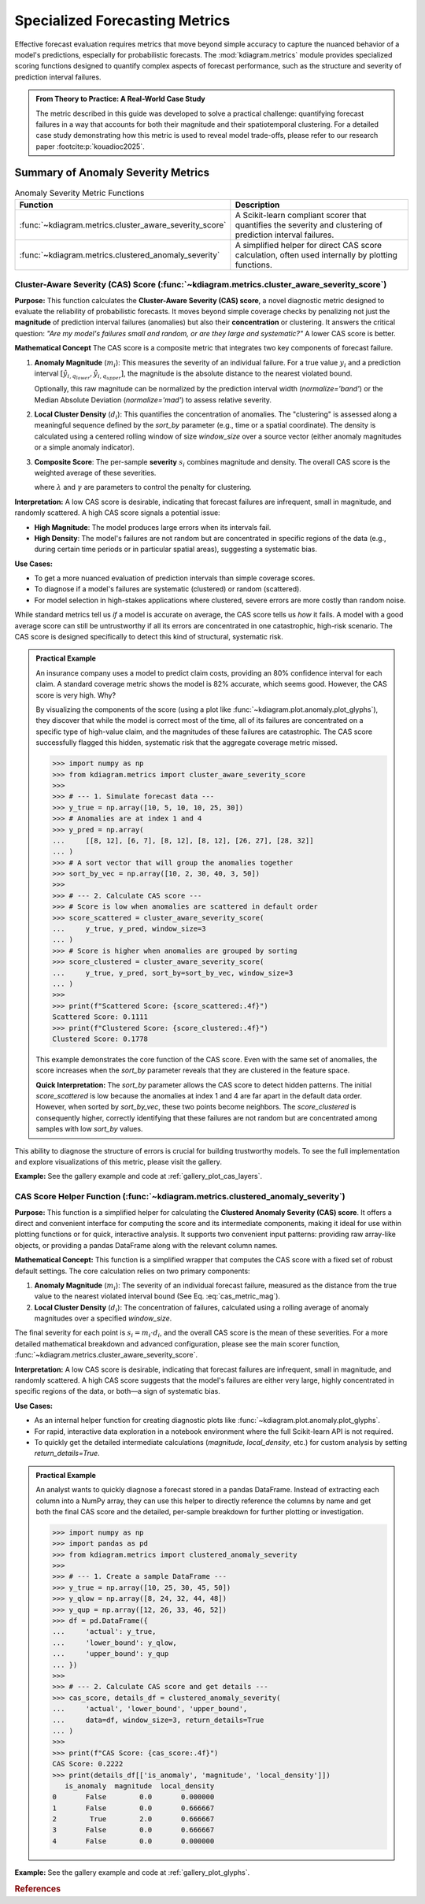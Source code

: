 .. _userguide_metrics:

=====================================
Specialized Forecasting Metrics
=====================================

Effective forecast evaluation requires metrics that move beyond
simple accuracy to capture the nuanced behavior of a model's
predictions, especially for probabilistic forecasts. The
:mod:`kdiagram.metrics` module provides specialized scoring
functions designed to quantify complex aspects of forecast
performance, such as the structure and severity of prediction
interval failures.

.. admonition:: From Theory to Practice: A Real-World Case Study
   :class: hint

   The metric described in this guide was developed to solve a
   practical challenge: quantifying forecast failures in a way that
   accounts for both their magnitude and their spatiotemporal
   clustering. For a detailed case study demonstrating how this
   metric is used to reveal model trade-offs, please refer to our
   research paper :footcite:p:`kouadioc2025`.

Summary of Anomaly Severity Metrics
-----------------------------------

.. list-table:: Anomaly Severity Metric Functions
   :widths: 40 60
   :header-rows: 1

   * - Function
     - Description
   * - :func:`~kdiagram.metrics.cluster_aware_severity_score`
     - A Scikit-learn compliant scorer that quantifies the
       severity and clustering of prediction interval failures.
   * - :func:`~kdiagram.metrics.clustered_anomaly_severity`
     - A simplified helper for direct CAS score calculation, often
       used internally by plotting functions.

.. raw:: html

   <hr>

.. _ug_cluster_aware_severity_score:

Cluster-Aware Severity (CAS) Score (:func:`~kdiagram.metrics.cluster_aware_severity_score`)
~~~~~~~~~~~~~~~~~~~~~~~~~~~~~~~~~~~~~~~~~~~~~~~~~~~~~~~~~~~~~~~~~~~~~~~~~~~~~~~~~~~~~~~~~~~~~~~~~~~~

**Purpose:**
This function calculates the **Cluster-Aware Severity (CAS)
score**, a novel diagnostic metric designed to evaluate the
reliability of probabilistic forecasts. It moves beyond simple
coverage checks by penalizing not just the **magnitude** of
prediction interval failures (anomalies) but also their
**concentration** or clustering. It answers the critical
question: *"Are my model's failures small and random, or are
they large and systematic?"* A lower CAS score is better.

**Mathematical Concept**
The CAS score is a composite metric that integrates two key
components of forecast failure.

1.  **Anomaly Magnitude** (:math:`m_i`): This measures the
    severity of an individual failure. For a true value
    :math:`y_i` and a prediction interval
    :math:`[\hat{y}_{i,q_{lower}}, \hat{y}_{i,q_{upper}}]`, the
    magnitude is the absolute distance to the nearest violated
    bound.

    .. math::
       :label: cas_metric_mag

       m_i =
       \begin{cases}
         \hat{y}_{i,q_{lower}} - y_i & \text{if } y_i < \hat{y}_{i,q_{lower}} \\
         y_i - \hat{y}_{i,q_{upper}} & \text{if } y_i > \hat{y}_{i,q_{upper}}
       \end{cases}

    Optionally, this raw magnitude can be normalized by the
    prediction interval width (`normalize='band'`) or the
    Median Absolute Deviation (`normalize='mad'`) to assess
    relative severity.

2.  **Local Cluster Density** (:math:`d_i`): This quantifies
    the concentration of anomalies. The "clustering" is
    assessed along a meaningful sequence defined by the
    `sort_by` parameter (e.g., time or a spatial coordinate).
    The density is calculated using a centered rolling window of
    size `window_size` over a source vector (either anomaly
    magnitudes or a simple anomaly indicator).

3.  **Composite Score**: The per-sample **severity**
    :math:`s_i` combines magnitude and density. The overall CAS
    score is the weighted average of these severities.

    .. math::
       :label: cas_metric_sev

       s_i = m_i \cdot (1 + \lambda \cdot d_i^{\gamma})

    where :math:`\lambda` and :math:`\gamma` are parameters to
    control the penalty for clustering.

**Interpretation:**
A low CAS score is desirable, indicating that forecast failures
are infrequent, small in magnitude, and randomly scattered. A high
CAS score signals a potential issue:

* **High Magnitude**: The model produces large errors when its
  intervals fail.
* **High Density**: The model's failures are not random but are
  concentrated in specific regions of the data (e.g., during
  certain time periods or in particular spatial areas), suggesting
  a systematic bias.

**Use Cases:**

* To get a more nuanced evaluation of prediction intervals than
  simple coverage scores.
* To diagnose if a model's failures are systematic (clustered)
  or random (scattered).
* For model selection in high-stakes applications where clustered,
  severe errors are more costly than random noise.

While standard metrics tell us *if* a model is accurate on
average, the CAS score tells us *how* it fails. A model with a
good average score can still be untrustworthy if all its errors
are concentrated in one catastrophic, high-risk scenario. The CAS
score is designed specifically to detect this kind of structural,
systematic risk.

.. admonition:: Practical Example

   An insurance company uses a model to predict claim costs,
   providing an 80% confidence interval for each claim. A standard
   coverage metric shows the model is 82% accurate, which seems
   good. However, the CAS score is very high. Why?

   By visualizing the components of the score (using a plot like
   :func:`~kdiagram.plot.anomaly.plot_glyphs`), they discover
   that while the model is correct most of the time, all of its
   failures are concentrated on a specific type of high-value
   claim, and the magnitudes of these failures are catastrophic.
   The CAS score successfully flagged this hidden, systematic
   risk that the aggregate coverage metric missed.

   .. code-block:: pycon

      >>> import numpy as np
      >>> from kdiagram.metrics import cluster_aware_severity_score
      >>>
      >>> # --- 1. Simulate forecast data ---
      >>> y_true = np.array([10, 5, 10, 10, 25, 30])
      >>> # Anomalies are at index 1 and 4
      >>> y_pred = np.array(
      ...     [[8, 12], [6, 7], [8, 12], [8, 12], [26, 27], [28, 32]]
      ... )
      >>> # A sort vector that will group the anomalies together
      >>> sort_by_vec = np.array([10, 2, 30, 40, 3, 50])
      >>>
      >>> # --- 2. Calculate CAS score ---
      >>> # Score is low when anomalies are scattered in default order
      >>> score_scattered = cluster_aware_severity_score(
      ...     y_true, y_pred, window_size=3
      ... )
      >>> # Score is higher when anomalies are grouped by sorting
      >>> score_clustered = cluster_aware_severity_score(
      ...     y_true, y_pred, sort_by=sort_by_vec, window_size=3
      ... )
      >>>
      >>> print(f"Scattered Score: {score_scattered:.4f}")
      Scattered Score: 0.1111
      >>> print(f"Clustered Score: {score_clustered:.4f}")
      Clustered Score: 0.1778

   This example demonstrates the core function of the CAS score.
   Even with the same set of anomalies, the score increases when
   the `sort_by` parameter reveals that they are clustered in the
   feature space.

   **Quick Interpretation:**
   The `sort_by` parameter allows the CAS score to detect hidden
   patterns. The initial `score_scattered` is low because the
   anomalies at index 1 and 4 are far apart in the default data
   order. However, when sorted by `sort_by_vec`, these two points
   become neighbors. The `score_clustered` is consequently higher,
   correctly identifying that these failures are not random but
   are concentrated among samples with low `sort_by` values.

This ability to diagnose the structure of errors is crucial for
building trustworthy models. To see the full implementation and
explore visualizations of this metric, please visit the gallery.

**Example:**
See the gallery example and code at :ref:`gallery_plot_cas_layers`.

.. raw:: html

   <hr>

.. _ug_clustered_anomaly_severity_helper:

CAS Score Helper Function (:func:`~kdiagram.metrics.clustered_anomaly_severity`)
~~~~~~~~~~~~~~~~~~~~~~~~~~~~~~~~~~~~~~~~~~~~~~~~~~~~~~~~~~~~~~~~~~~~~~~~~~~~~~~~~~~~

**Purpose:**
This function is a simplified helper for calculating the
**Clustered Anomaly Severity (CAS) score**. It offers a direct
and convenient interface for computing the score and its
intermediate components, making it ideal for use within plotting
functions or for quick, interactive analysis. It supports two
convenient input patterns: providing raw array-like objects, or
providing a pandas DataFrame along with the relevant column names.

**Mathematical Concept:**
This function is a simplified wrapper that computes the CAS
score with a fixed set of robust default settings. The core
calculation relies on two primary components:

1.  **Anomaly Magnitude** (:math:`m_i`): The severity of an
    individual forecast failure, measured as the distance from
    the true value to the nearest violated interval bound 
    (See Eq. :eq:`cas_metric_mag`).

2.  **Local Cluster Density** (:math:`d_i`): The concentration
    of failures, calculated using a rolling average of anomaly
    magnitudes over a specified `window_size`.

The final severity for each point is :math:`s_i = m_i \cdot d_i`,
and the overall CAS score is the mean of these severities. For a
more detailed mathematical breakdown and advanced configuration,
please see the main scorer function,
:func:`~kdiagram.metrics.cluster_aware_severity_score`.

**Interpretation:**
A low CAS score is desirable, indicating that forecast failures
are infrequent, small in magnitude, and randomly scattered. A high
CAS score suggests that the model's failures are either very
large, highly concentrated in specific regions of the data, or
both—a sign of systematic bias.

**Use Cases:**

* As an internal helper function for creating diagnostic plots like
  :func:`~kdiagram.plot.anomaly.plot_glyphs`.
* For rapid, interactive data exploration in a notebook environment
  where the full Scikit-learn API is not required.
* To quickly get the detailed intermediate calculations
  (`magnitude`, `local_density`, etc.) for custom analysis by
  setting `return_details=True`.

.. admonition:: Practical Example

   An analyst wants to quickly diagnose a forecast stored in a pandas
   DataFrame. Instead of extracting each column into a NumPy array,
   they can use this helper to directly reference the columns by
   name and get both the final CAS score and the detailed, per-sample
   breakdown for further plotting or investigation.

   .. code-block:: pycon

      >>> import numpy as np
      >>> import pandas as pd
      >>> from kdiagram.metrics import clustered_anomaly_severity
      >>>
      >>> # --- 1. Create a sample DataFrame ---
      >>> y_true = np.array([10, 25, 30, 45, 50])
      >>> y_qlow = np.array([8, 24, 32, 44, 48])
      >>> y_qup = np.array([12, 26, 33, 46, 52])
      >>> df = pd.DataFrame({
      ...     'actual': y_true,
      ...     'lower_bound': y_qlow,
      ...     'upper_bound': y_qup
      ... })
      >>>
      >>> # --- 2. Calculate CAS score and get details ---
      >>> cas_score, details_df = clustered_anomaly_severity(
      ...     'actual', 'lower_bound', 'upper_bound',
      ...     data=df, window_size=3, return_details=True
      ... )
      >>>
      >>> print(f"CAS Score: {cas_score:.4f}")
      CAS Score: 0.2222
      >>> print(details_df[['is_anomaly', 'magnitude', 'local_density']])
         is_anomaly  magnitude  local_density
      0       False        0.0       0.000000
      1       False        0.0       0.666667
      2        True        2.0       0.666667
      3       False        0.0       0.666667
      4       False        0.0       0.000000

**Example:**
See the gallery example and code at :ref:`gallery_plot_glyphs`.

.. raw:: html

   <hr>

.. rubric:: References

.. footbibliography::

